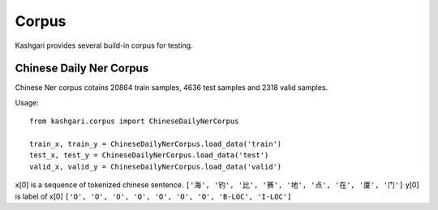 Corpus
===============
Kashgari provides several build-in corpus for testing.

Chinese Daily Ner Corpus
------------------------
Chinese Ner corpus cotains 20864 train samples, 4636 test samples and 2318 valid samples.

Usage::

    from kashgari.corpus import ChineseDailyNerCorpus

    train_x, train_y = ChineseDailyNerCorpus.load_data('train')
    test_x, test_y = ChineseDailyNerCorpus.load_data('test')
    valid_x, valid_y = ChineseDailyNerCorpus.load_data('valid')

x[0] is a sequence of tokenized chinese sentence. ``['海', '钓', '比', '赛', '地', '点', '在', '厦', '门']``
y[0] is label of x[0] ``['O', 'O', 'O', 'O', 'O', 'O', 'O', 'B-LOC', 'I-LOC']``
